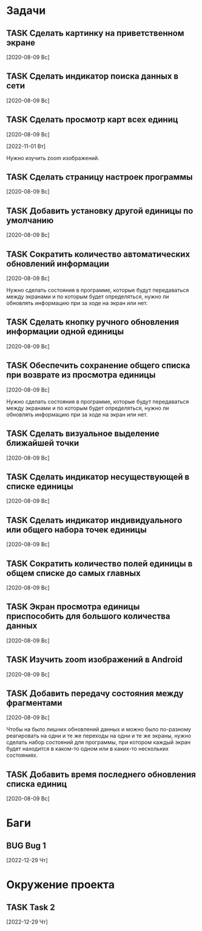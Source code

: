 #+STARTUP: content logdone hideblocks
#+TODO: TASK(t!) | DONE(d) CANCEL(c)
#+TODO: BUG(b!) | FIXED(f) REJECT(r)
#+PRIORITIES: A F C
#+TAGS: current(c) testing(t)
#+CONSTANTS: last_issue_id=22

* Задачи
  :PROPERTIES:
  :COLUMNS:  %3issue_id(ID) %4issue_type(TYPE) %TODO %40ITEM %SCHEDULED %DEADLINE %1PRIORITY
  :ARCHIVE:  tasks_archive.org::* Архив задач
  :END:

** TASK Сделать картинку на приветственном экране
   :PROPERTIES:
   :issue_id: 1
   :issue_type: task
   :END:

   [2020-08-09 Вс]

** TASK Сделать индикатор поиска данных в сети
   :PROPERTIES:
   :issue_id: 4
   :issue_type: task
   :END:

   [2020-08-09 Вс]

** TASK Сделать просмотр карт всех единиц
   :PROPERTIES:
   :issue_id: 6
   :issue_type: task
   :END:

   [2020-08-09 Вс]

   [2022-11-01 Вт]

   Нужно изучить zoom изображений.

** TASK Сделать страницу настроек программы
   :PROPERTIES:
   :issue_id: 7
   :issue_type: task
   :END:

   [2020-08-09 Вс]

** TASK Добавить установку другой единицы по умолчанию
   :PROPERTIES:
   :issue_id: 8
   :issue_type: task
   :END:

   [2020-08-09 Вс]

** TASK Сократить количество автоматических обновлений информации
   :PROPERTIES:
   :issue_id: 9
   :issue_type: task
   :END:

   [2020-08-09 Вс]

   Нужно сделать состояния в программе, которые будут передаваться
   между экранами и по которым будет определяться, нужно ли обновлять
   информацию при за ходе на экран или нет.

** TASK Сделать кнопку ручного обновления информации одной единицы
   :PROPERTIES:
   :issue_id: 11
   :issue_type: task
   :END:

   [2020-08-09 Вс]

** TASK Обеспечить сохранение общего списка при возврате из просмотра единицы
   :PROPERTIES:
   :issue_id: 12
   :issue_type: task
   :END:

   [2020-08-09 Вс]

   Нужно сделать состояния в программе, которые будут передаваться
   между экранами и по которым будет определяться, нужно ли обновлять
   информацию при за ходе на экран или нет.

** TASK Сделать визуальное выделение ближайшей точки
   :PROPERTIES:
   :issue_id: 14
   :issue_type: task
   :END:

   [2020-08-09 Вс]

** TASK Сделать индикатор несуществующей в списке единицы
   :PROPERTIES:
   :issue_id: 15
   :issue_type: task
   :END:

   [2020-08-09 Вс]

** TASK Сделать индикатор индивидуального или общего набора точек единицы
   :PROPERTIES:
   :issue_id: 16
   :issue_type: task
   :END:

   [2020-08-09 Вс]

** TASK Сократить количество полей единицы в общем списке до самых главных
   :PROPERTIES:
   :issue_id: 17
   :issue_type: task
   :END:

   [2020-08-09 Вс]

** TASK Экран просмотра единицы приспособить для большого количества данных
   :PROPERTIES:
   :issue_id: 19
   :issue_type: task
   :END:

   [2020-08-09 Вс]

** TASK Изучить zoom изображений в Android
   :PROPERTIES:
   :issue_id: 20
   :issue_type: task
   :END:

   [2020-08-09 Вс]

** TASK Добавить передачу состояния между фрагментами
   :PROPERTIES:
   :issue_id: 21
   :issue_type: task
   :END:

   [2020-08-09 Вс]

   Чтобы на было лишних обновлений данных и можно было по-разному
   реагировать на одни и те же переходы на одни и те же экраны, нужно
   сделать набор состояний для программы, при котором каждый экран
   будет находится в каком-то одном или в каких-то нескольких
   состояниях.

** TASK Добавить время последнего обновления списка единиц
   :PROPERTIES:
   :issue_id: 22
   :issue_type: task
   :END:

   [2020-08-09 Вс]


* Баги
  :PROPERTIES:
  :COLUMNS:  %3issue_id(ID) %4issue_type(TYPE) %TODO %40ITEM %SCHEDULED %DEADLINE %1PRIORITY
  :ARCHIVE:  tasks_archive.org::* Архив багов
  :END:

** BUG Bug 1
   :PROPERTIES:
   :issue_id: 2
   :issue_type: bug
   :END:

   [2022-12-29 Чт]


* Окружение проекта
  :PROPERTIES:
  :COLUMNS:  %3issue_id(ID) %4issue_type(TYPE) %TODO %40ITEM %SCHEDULED %DEADLINE %1PRIORITY
  :ARCHIVE:  tasks_archive.org::* Архив окружения
  :END:

** TASK Task 2
   :PROPERTIES:
   :issue_id: 3
   :issue_type: task
   :END:

   [2022-12-29 Чт]
